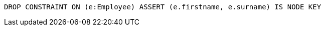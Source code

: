[source,cypher]
----
DROP CONSTRAINT ON (e:Employee) ASSERT (e.firstname, e.surname) IS NODE KEY
----
